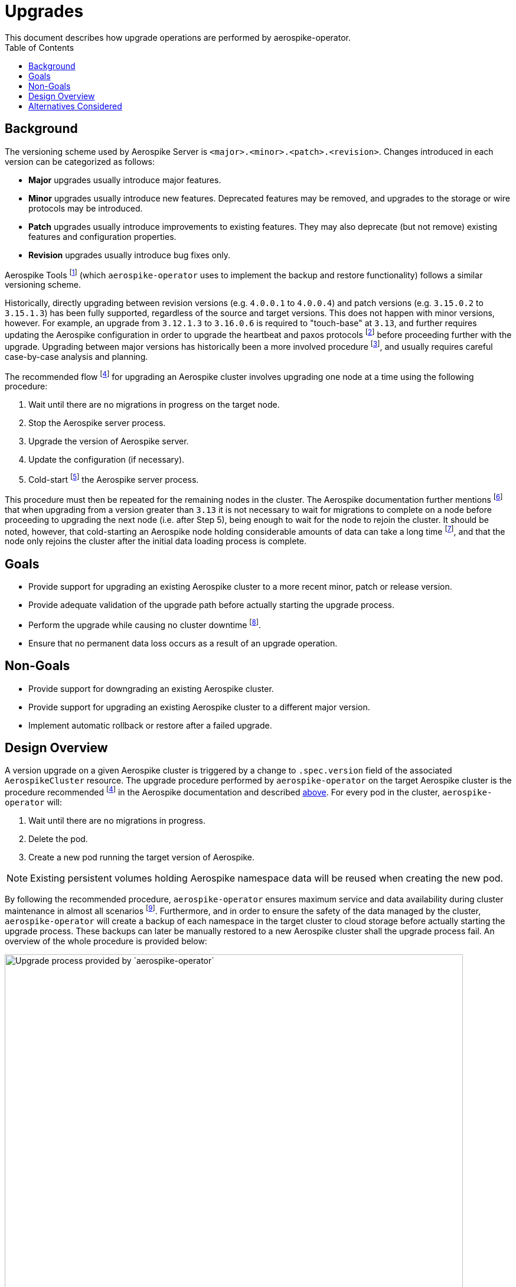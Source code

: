 = Upgrades
This document describes how upgrade operations are performed by aerospike-operator.
:icons: font
:toc:

== Background

The versioning scheme used by Aerospike Server is
`<major>.<minor>.<patch>.<revision>`. Changes introduced in each version can be
categorized as follows:

* *Major* upgrades usually introduce major features.
* *Minor* upgrades usually introduce new features. Deprecated features may be
  removed, and upgrades to the storage or wire protocols may be introduced.
* *Patch* upgrades usually introduce improvements to existing features. They may
  also deprecate (but not remove) existing features and configuration
  properties.
* *Revision* upgrades usually introduce bug fixes only.

Aerospike Tools footnote:[https://www.aerospike.com/docs/tools] (which
`aerospike-operator` uses to implement the backup and restore functionality)
follows a similar versioning scheme.

Historically, directly upgrading between revision versions (e.g. `4.0.0.1` to
`4.0.0.4`) and patch versions (e.g. `3.15.0.2` to `3.15.1.3`) has been fully
supported, regardless of the source and target versions. This does not happen
with minor versions, however. For example, an upgrade from `3.12.1.3` to
`3.16.0.6` is required to "touch-base" at `3.13`, and further requires updating
the Aerospike configuration in order to upgrade the heartbeat and paxos
protocols
footnote:[https://www.aerospike.com/docs/operations/upgrade/cluster_to_3_13#2-upgrade-the-heartbeat-protocol-and-paxos-protocol-versions]
before proceeding further with the upgrade. Upgrading between major versions has
historically been a more involved procedure
footnote:[https://www.aerospike.com/docs/operations/upgrade/2_to_3], and usually
requires careful case-by-case analysis and planning.

[[recommended-flow]]
The recommended flow
footnoteref:[recommended-flow,https://www.aerospike.com/docs/operations/upgrade/aerospike/index.html]
for upgrading an Aerospike cluster involves upgrading one node at a time using
the following procedure:

. Wait until there are no migrations in progress on the target node.
. Stop the Aerospike server process.
. Upgrade the version of Aerospike server.
. Update the configuration (if necessary).
. Cold-start
  footnote:[https://www.aerospike.com/docs/operations/upgrade/aerospike/index.html#-important-points-to-review-when-planning-an-upgrade-]
  the Aerospike server process.

This procedure must then be repeated for the remaining nodes in the cluster. The
Aerospike documentation further mentions
footnote:[https://www.aerospike.com/docs/operations/upgrade/aerospike/index.html#-important-points-to-review-when-planning-an-upgrade-]
that when upgrading from a version greater than `3.13` it is not necessary to
wait for migrations to complete on a node before proceeding to upgrading the
next node (i.e. after Step 5), being enough to wait for the node to rejoin the
cluster. It should be noted, however, that cold-starting an Aerospike node
holding considerable amounts of data can take a long time
footnote:[Even though the documentation mentions "40+ minutes" (per-node) for a cold-start, such as in https://www.aerospike.com/docs/operations/manage/aerospike/fast_start, our tests show that it can take considerably more depending on the amount of data stored in each node.],
and that the node only rejoins the cluster after the initial data loading
process is complete.

== Goals

* Provide support for upgrading an existing Aerospike cluster
  to a more recent minor, patch or release version.
* Provide adequate validation of the upgrade path before actually starting the
  upgrade process.
* Perform the upgrade while causing no cluster downtime
  footnote:[As exception must be made here for single-node clusters. In this scenario it is not possible to perform the upgrade procedure without cluster downtime.].
* Ensure that no permanent data loss occurs as a result of an upgrade operation. 

== Non-Goals

* Provide support for downgrading an existing Aerospike cluster.
* Provide support for upgrading an existing Aerospike cluster to a different
  major version.
* Implement automatic rollback or restore after a failed upgrade.

[[design-overview]]
== Design Overview

A version upgrade on a given Aerospike cluster is triggered by a change to
`.spec.version` field of the associated `AerospikeCluster` resource. The upgrade
procedure performed by `aerospike-operator` on the target Aerospike cluster 
is the procedure recommended footnoteref:[recommended-flow] in the Aerospike
documentation and described <<recommended-flow,above>>. For every pod in the
cluster, `aerospike-operator` will:

. Wait until there are no migrations in progress.
. Delete the pod.
. Create a new pod running the target version of Aerospike.

NOTE: Existing persistent volumes holding Aerospike namespace data will be
reused when creating the new pod.

By following the recommended procedure, `aerospike-operator` ensures maximum
service and data availability during cluster maintenance in almost all scenarios
footnote:[For clusters with namespaces using a replication factor of 1, full
data availability _during_ the upgrade procedure cannot be ensured.].
Furthermore, and in order to ensure the safety of the data managed by the
cluster, `aerospike-operator` will create a backup of each namespace in the
target cluster to cloud storage before actually starting the upgrade process.
These backups can later be manually restored to a new Aerospike cluster shall
the upgrade process fail. An overview of the whole procedure is provided below:

image::img/upgrade-process.png["Upgrade process provided by `aerospike-operator`",width=95%]

As mentioned above, `aerospike-operator` does its best to validate the
transition between the source and target versions before actually starting the
upgrade process. As such, every version of `aerospike-operator` will feature a
whitelist of supported Aerospike versions, as well as of the transitions between
them. New releases of Aerospike will be tracked and whitelisted by updated
versions of `aerospike-operator`. These updates to `aerospike-operator` will
also, whenever necessary, introduce custom code for handling a particular
upgrade path (such as the "manual" upgrade steps required by Aerospike 3.13
footnote:[https://www.aerospike.com/docs/operations/upgrade/cluster_to_3_13]
or 4.2 footnote:[https://www.aerospike.com/docs/operations/upgrade/storage_to_4_2]).

== Alternatives Considered

An alternative upgrade procedure was initially considered to replace the one
proposed in <<design-overview>>. This alternative approach would involve the
creation of a "surge pod" running the target Aerospike version before deleting a
pod running the source Aerospike version. This would help ensuring maximum
service and data availability during the upgrade process. However, and because
in this scenario the existing persistent volumes would not be reused, this
method would cause data loss in clusters containing namespace with a replication
factor of 1. Hence, a different method would have to be considered for this
scenario. As it is not practical to have different upgrade processes based on
the replication factor of a namespace, this approach has been abandoned.

An alternative approach for automatic pre-upgrade backups was also considered.
This alternative approach would involve backing-up namespaces to persistent
volumes rather than to cloud storage. Then, in case of a failed upgrade, the
affected namespaces could be manually restored from the abovementioned
persistent volume. However, using this approach would mean that a different,
separate method for backup and restore would need to be supported and maintained
(something that would likely cause confusion). Hence, this approach has also
been discarded.
